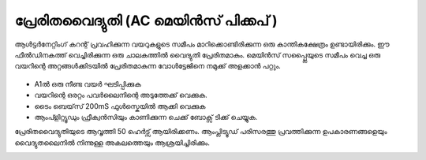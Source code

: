 ..  UNTRANSLATED

പ്രേരിതവൈദ്യുതി  (AC മെയിൻസ് പിക്കപ് )
-----------------------------------------
ആൾട്ടർനേറ്റിംഗ് കറന്റ് പ്രവഹിക്കുന്ന വയറുകളുടെ സമീപം മാറിക്കൊണ്ടിരിക്കുന്ന ഒരു കാന്തികക്ഷേത്രം ഉണ്ടായിരിക്കും. ഈ ഫീൽഡിനകത്ത് വെച്ചിരിക്കുന്ന ഒരു ചാലകത്തിൽ വൈദ്യുതി പ്രേരിതമാകും. മെയിൻസ് സപ്പ്ലൈയുടെ സമീപം വെച്ച ഒരു വയറിന്റെ അറ്റങ്ങൾക്കിടയിൽ പ്രേരിതമാകുന്ന വോൾട്ടേജിനെ നമുക്ക് അളക്കാൻ പറ്റും.

 .. image:: schematics/line-pickup.svg
	   :width: 300px



- A1ൽ ഒരു നീണ്ട വയർ ഘടിപ്പിക്കുക 
- വയറിന്റെ ഒരറ്റം പവർലൈനിന്റെ അടുത്തേക്ക് വെക്കുക.
- ടൈം ബെയ്‌സ്  200mS ഫുൾസ്കെയിൽ ആക്കി വെക്കുക  
- ആംപ്ളിറ്റ്യൂഡും ഫ്രീക്വൻസിയും കാണിക്കുന്ന ചെക്ക് ബോക്സ്  ടിക്ക് ചെയ്യുക.
 
പ്രേരിതവൈദ്യുതിയുടെ ആവൃത്തി 50 ഹെർട്സ് ആയിരിക്കണം. ആംപ്ലിട്യൂഡ്  പരിസരത്തു പ്രവത്തിക്കുന്ന ഉപകാരണങ്ങളെയും വൈദ്യുതലൈനിൽ നിന്നുള്ള അകലത്തെയും ആശ്രയിച്ചിരിക്കും.

.. image:: pics/line-pickup-screen.png
	   :width: 300px




